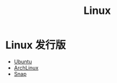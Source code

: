 :PROPERTIES:
:ID:       03abe92f-02d1-4dfb-addc-5ba89fc354be
:END:
#+title: Linux

* Linux 发行版
- [[id:8e3d5527-8c90-4c7b-a0ea-34d6b2e8ed3d][Ubuntu]]
- [[id:8210f9ca-154c-4102-b60e-64f4fa1c7773][ArchLinux]]
- [[id:a33dc090-f33e-4442-8ec4-462f79051773][Snap]]
